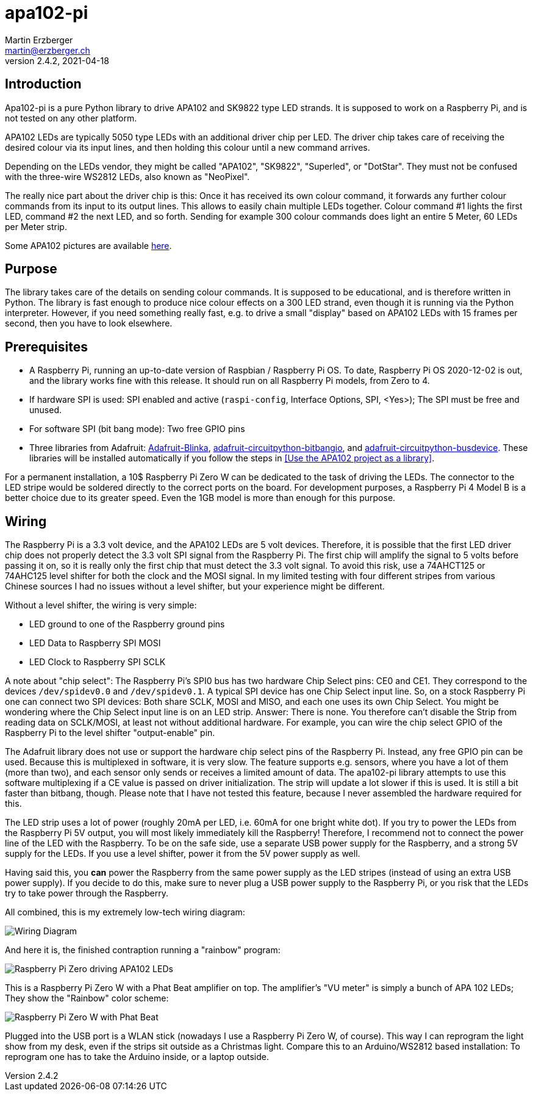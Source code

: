= apa102-pi
Martin Erzberger <martin@erzberger.ch>
v2.4.2, 2021-04-18

== Introduction

Apa102-pi is a pure Python library to drive APA102 and SK9822 type LED strands.
It is supposed to work on a Raspberry Pi, and is not tested on any other platform.

APA102 LEDs are typically 5050 type LEDs with an additional driver chip per LED.
The driver chip takes care of receiving the desired colour via its input lines, and then holding
this colour until a new command arrives.

Depending on the LEDs vendor, they might be called "APA102", "SK9822", "Superled", or "DotStar".
They must not be confused with the three-wire WS2812 LEDs, also known as "NeoPixel".

The really nice part about the driver chip is this: Once it has received its own colour command,
it forwards any further colour commands from its input to its output lines.
This allows to easily chain multiple LEDs together.
Colour command #1 lights the first LED, command #2 the next LED, and so forth.
Sending for example 300 colour commands does light an entire 5 Meter, 60 LEDs per Meter strip.

Some APA102 pictures are available https://tinue.github.io/apa102-pi[here].

== Purpose

The library takes care of the details on sending colour commands.
It is supposed to be educational, and is therefore written in Python.
The library is fast enough to produce nice colour effects on a 300 LED strand, even though it is running via the Python interpreter.
However, if you need something really fast, e.g. to drive a small "display" based on APA102 LEDs with 15 frames per second, then you have to look elsewhere.

== Prerequisites

* A Raspberry Pi, running an up-to-date version of Raspbian / Raspberry Pi OS. To date, Raspberry Pi OS 2020-12-02 is out, and the library works fine with this release.
It should run on all Raspberry Pi models, from Zero to 4.
* If hardware SPI is used: SPI enabled and active (`raspi-config`, Interface Options, SPI, <Yes>);
The SPI must be free and unused.
* For software SPI (bit bang mode): Two free GPIO pins
* Three libraries from Adafruit: https://github.com/adafruit/Adafruit_Blinka[Adafruit-Blinka],
https://github.com/adafruit/Adafruit_CircuitPython_BitbangIO[adafruit-circuitpython-bitbangio],
and https://github.com/adafruit/Adafruit_CircuitPython_BusDevice[adafruit-circuitpython-busdevice].
These libraries will be installed automatically if you follow the steps in
<<Use the APA102 project as a library>>.

For a permanent installation, a 10$ Raspberry Pi Zero W can be dedicated to the task of driving the LEDs.
The connector to the LED stripe would be soldered directly to the correct ports on the board.
For development purposes, a Raspberry Pi 4 Model B is a better choice due to its greater speed.
Even the 1GB model is more than enough for this purpose.

== Wiring

The Raspberry Pi is a 3.3 volt device, and the APA102 LEDs are 5 volt devices.
Therefore, it is possible that the first LED driver chip does not properly detect the 3.3 volt SPI signal from the Raspberry Pi.
The first chip will amplify the signal to 5 volts before passing it on, so it is really only the first chip that must detect the 3.3 volt signal.
To avoid this risk, use a 74AHCT125 or 74AHC125 level shifter for both the clock and the MOSI signal.
In my limited testing with four different stripes from various Chinese sources I had no issues without a level shifter, but your experience might be different.

Without a level shifter, the wiring is very simple:

* LED ground to one of the Raspberry ground pins
* LED Data to Raspberry SPI MOSI
* LED Clock to Raspberry SPI SCLK

A note about "chip select": The Raspberry Pi's SPI0 bus has two hardware Chip Select pins: CE0 and CE1.
They correspond to the devices `/dev/spidev0.0` and `/dev/spidev0.1`.
A typical SPI device has one Chip Select input line.
So, on a stock Raspberry Pi one can connect two SPI devices: Both share SCLK, MOSI and MISO, and each one uses its own Chip Select.
You might be wondering where the Chip Select input line is on an LED strip.
Answer: There is none.
You therefore can't disable the Strip from reading data on SCLK/MOSI, at least not without additional hardware.
For example, you can wire the chip select GPIO of the Raspberry Pi to the level shifter "output-enable" pin.

The Adafruit library does not use or support the hardware chip select pins of the Raspberry Pi.
Instead, any free GPIO pin can be used.
Because this is multiplexed in software, it is very slow.
The feature supports e.g. sensors, where you have a lot of them (more than two), and each sensor only sends or receives a limited amount of data.
The apa102-pi library attempts to use this software multiplexing if a CE value is passed on driver initialization.
The strip will update a lot slower if this is used.
It is still a bit faster than bitbang, though.
Please note that I have not tested this feature, because I never assembled the hardware required for this.

The LED strip uses a lot of power (roughly 20mA per LED, i.e. 60mA for one bright white dot).
If you try to power the LEDs from the Raspberry Pi 5V output, you will most likely immediately
kill the Raspberry!
Therefore, I recommend not to connect the power line of the LED with the Raspberry.
To be on the safe side, use a separate USB power supply for the Raspberry, and a strong 5V supply
for the LEDs.
If you use a level shifter, power it from the 5V power supply as well.

Having said this, you *can* power the Raspberry from the same power supply as the LED stripes
(instead of using an extra USB power supply).
If you decide to do this, make sure to never plug a USB power supply to the Raspberry Pi, or you risk that the LEDs try to take power through the Raspberry.

All combined, this is my extremely low-tech wiring diagram:

image::Wiring.jpg[Wiring Diagram]

And here it is, the finished contraption running a "rainbow" program:

image::Finished.jpg[Raspberry Pi Zero driving APA102 LEDs]

This is a Raspberry Pi Zero W with a Phat Beat amplifier on top.
The amplifier's "VU meter" is simply a bunch of APA 102 LEDs;
They show the "Rainbow" color scheme:

image::PhatBeat.jpg[Raspberry Pi Zero W with Phat Beat]

Plugged into the USB port is a WLAN stick (nowadays I use a Raspberry Pi Zero W, of course).
This way I can reprogram the light show from my desk, even if the strips sit outside
as a Christmas light.
Compare this to an Arduino/WS2812 based installation: To reprogram one has
to take the Arduino inside, or a laptop outside.